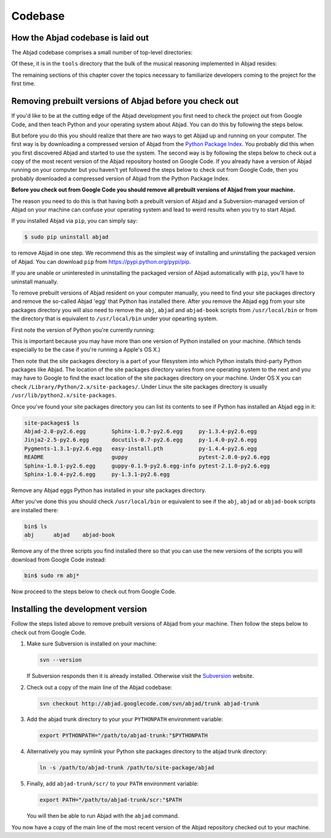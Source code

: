 Codebase
========


How the Abjad codebase is laid out
----------------------------------

The Abjad codebase comprises a small number of top-level directories:

.. shell::

   ls -x -F

Of these, it is in the ``tools`` directory that the bulk of the musical
reasoning implemented in Abjad resides:

.. shell::

   ls -x -F tools/

The remaining sections of this chapter cover the topics necessary to
familiarize developers coming to the project for the first time.


Removing prebuilt versions of Abjad before you check out
--------------------------------------------------------

If you'd like to be at the cutting edge of the Abjad development you first need
to check the project out from Google Code, and then teach Python and your
operating system about Abjad.  You can do this by following the steps below.

But before you do this you should realize that there are two ways to get Abjad
up and running on your computer.  The first way is by downloading a compressed
version of Abjad from the `Python Package Index
<http://pypi.python.org/pypi/Abjad/>`_.  You probably did this when you first
discovered Abjad and started to use the system.  The second way is by following
the steps below to check out a copy of the most recent version of the Abjad
repository hosted on Google Code.  If you already have a version of Abjad
running on your computer but you haven't yet followed the steps below to check
out from Google Code, then you probably downloaded a compressed version of
Abjad from the Python Package Index.

**Before you check out from Google Code you should remove all prebuilt versions
of Abjad from your machine.**

The reason you need to do this is that having both a prebuilt version of Abjad
and a Subversion-managed version of Abjad on your machine can confuse your
operating system and lead to weird results when you try to start Abjad.

If you installed Abjad via ``pip``, you can simply say:

.. code-block:: bash

   $ sudo pip uninstall abjad

to remove Abjad in one step. We recommend this as the simplest way of
installing and uninstalling the packaged version of Abjad. You can download
``pip`` from `<https://pypi.python.org/pypi/pip>`_.

If you are unable or uninterested in uninstalling the packaged version of Abjad
automatically with ``pip``, you'll have to uninstall manually.

To remove prebuilt versions of Abjad resident on your computer manually, you
need to find your site packages directory and remove the so-called Abjad 'egg'
that Python has installed there. After you remove the Abjad egg from your site
packages directory you will also need to remove the ``abj``, ``abjad`` and
``abjad-book`` scripts from ``/usr/local/bin`` or from the directory that is
equivalent to ``/usr/local/bin`` under your opearting system.

First note the version of Python you're currently running:

.. shell::

   python --version

This is important because you may have more than one version of Python
installed on your machine. (Which tends especially to be the case if you're
running a Apple's OS X.)

Then note that the site packages directory is a part of your filesystem into
which Python installs third-party Python packages like Abjad.  The location of
the site packages directory varies from one operating system to the next and
you may have to Google to find the exact location of the site packages
directory on your machine. Under OS X you can check
``/Library/Python/2.x/site-packages/``.  Under Linux  the site packages
directory is usually ``/usr/lib/python2.x/site-packages``.

Once you've found your site packages directory you can list its contents to see
if Python has installed an Abjad egg in it:

.. code-block:: bash

    site-packages$ ls
    Abjad-2.0-py2.6.egg        Sphinx-1.0.7-py2.6.egg     py-1.3.4-py2.6.egg
    Jinja2-2.5-py2.6.egg       docutils-0.7-py2.6.egg     py-1.4.0-py2.6.egg
    Pygments-1.3.1-py2.6.egg   easy-install.pth           py-1.4.4-py2.6.egg
    README                     guppy                      pytest-2.0.0-py2.6.egg
    Sphinx-1.0.1-py2.6.egg     guppy-0.1.9-py2.6.egg-info pytest-2.1.0-py2.6.egg
    Sphinx-1.0.4-py2.6.egg     py-1.3.1-py2.6.egg

Remove any Abjad eggs Python has installed in your site packages directory.

After you've done this you should check ``/usr/local/bin`` or equivalent to see
if the ``abj``, ``abjad`` or ``abjad-book`` scripts are installed there:

.. code-block:: bash

    bin$ ls
    abj      abjad    abjad-book

Remove any of the three scripts you find installed there so that you can use
the new versions of the scripts you will download from Google Code instead:

.. code-block:: bash

    bin$ sudo rm abj*

Now proceed to the steps below to check out from Google Code.


Installing the development version
----------------------------------

Follow the steps listed above to remove prebuilt versions of Abjad from your
machine.  Then follow the steps below to check out from Google Code.

1. Make sure Subversion is installed on your machine:

   .. code-block:: bash
   
      svn --version

   If Subversion responds then it is already installed.
   Otherwise visit the `Subversion <http://subversion.tigris.org>`_ website.

2. Check out a copy of the main line of the Abjad codebase:

   .. code-block:: bash

      svn checkout http://abjad.googlecode.com/svn/abjad/trunk abjad-trunk

3. Add the abjad trunk directory to your your ``PYTHONPATH`` environment
   variable:

   .. code-block:: bash 

      export PYTHONPATH="/path/to/abjad-trunk:"$PYTHONPATH

4. Alternatively you may symlink your Python site packages directory 
   to the abjad trunk directory:

   .. code-block:: bash

      ln -s /path/to/abjad-trunk /path/to/site-package/abjad

5. Finally, add ``abjad-trunk/scr/`` to your ``PATH`` environment variable:

   .. code-block:: bash

      export PATH="/path/to/abjad-trunk/scr:"$PATH

   You will then be able to run Abjad with the ``abjad`` command.

You now have a copy of the main line of the most recent version of the Abjad
repository checked out to your machine.
